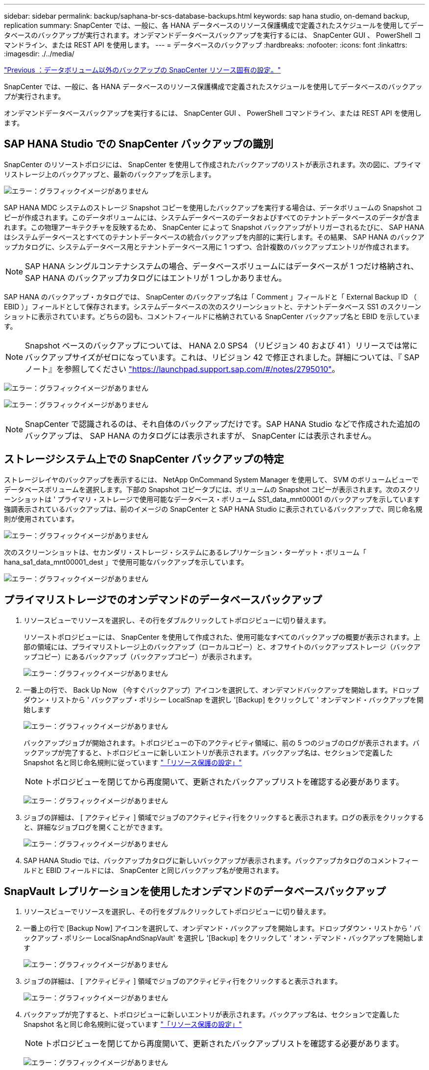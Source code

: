 ---
sidebar: sidebar 
permalink: backup/saphana-br-scs-database-backups.html 
keywords: sap hana studio, on-demand backup, replication 
summary: SnapCenter では、一般に、各 HANA データベースのリソース保護構成で定義されたスケジュールを使用してデータベースのバックアップが実行されます。オンデマンドデータベースバックアップを実行するには、 SnapCenter GUI 、 PowerShell コマンドライン、または REST API を使用します。 
---
= データベースのバックアップ
:hardbreaks:
:nofooter: 
:icons: font
:linkattrs: 
:imagesdir: ./../media/


link:saphana-br-scs-snapcenter-resource-specific-configuration-for-non-data-volume-backups.html["Previous ：データボリューム以外のバックアップの SnapCenter リソース固有の設定。"]

SnapCenter では、一般に、各 HANA データベースのリソース保護構成で定義されたスケジュールを使用してデータベースのバックアップが実行されます。

オンデマンドデータベースバックアップを実行するには、 SnapCenter GUI 、 PowerShell コマンドライン、または REST API を使用します。



== SAP HANA Studio での SnapCenter バックアップの識別

SnapCenter のリソーストポロジには、 SnapCenter を使用して作成されたバックアップのリストが表示されます。次の図に、プライマリストレージ上のバックアップと、最新のバックアップを示します。

image:saphana-br-scs-image82.png["エラー：グラフィックイメージがありません"]

SAP HANA MDC システムのストレージ Snapshot コピーを使用したバックアップを実行する場合は、データボリュームの Snapshot コピーが作成されます。このデータボリュームには、システムデータベースのデータおよびすべてのテナントデータベースのデータが含まれます。この物理アーキテクチャを反映するため、 SnapCenter によって Snapshot バックアップがトリガーされるたびに、 SAP HANA はシステムデータベースとすべてのテナントデータベースの統合バックアップを内部的に実行します。その結果、 SAP HANA のバックアップカタログに、システムデータベース用とテナントデータベース用に 1 つずつ、合計複数のバックアップエントリが作成されます。


NOTE: SAP HANA シングルコンテナシステムの場合、データベースボリュームにはデータベースが 1 つだけ格納され、 SAP HANA のバックアップカタログにはエントリが 1 つしかありません。

SAP HANA のバックアップ・カタログでは、 SnapCenter のバックアップ名は「 Comment 」フィールドと「 External Backup ID （ EBID ）」フィールドとして保存されます。システムデータベースの次のスクリーンショットと、テナントデータベース SS1 のスクリーンショットに表示されています。どちらの図も、コメントフィールドに格納されている SnapCenter バックアップ名と EBID を示しています。


NOTE: Snapshot ベースのバックアップについては、 HANA 2.0 SPS4 （リビジョン 40 および 41 ）リリースでは常にバックアップサイズがゼロになっています。これは、リビジョン 42 で修正されました。詳細については、『 SAP ノート』を参照してください https://launchpad.support.sap.com/["https://launchpad.support.sap.com/#/notes/2795010"^]。

image:saphana-br-scs-image83.png["エラー：グラフィックイメージがありません"]

image:saphana-br-scs-image84.png["エラー：グラフィックイメージがありません"]


NOTE: SnapCenter で認識されるのは、それ自体のバックアップだけです。SAP HANA Studio などで作成された追加のバックアップは、 SAP HANA のカタログには表示されますが、 SnapCenter には表示されません。



== ストレージシステム上での SnapCenter バックアップの特定

ストレージレイヤのバックアップを表示するには、 NetApp OnCommand System Manager を使用して、 SVM のボリュームビューでデータベースボリュームを選択します。下部の Snapshot コピータブには、ボリュームの Snapshot コピーが表示されます。次のスクリーンショットは ' プライマリ・ストレージで使用可能なデータベース・ボリューム SS1_data_mnt00001 のバックアップを示しています強調表示されているバックアップは、前のイメージの SnapCenter と SAP HANA Studio に表示されているバックアップで、同じ命名規則が使用されています。

image:saphana-br-scs-image85.png["エラー：グラフィックイメージがありません"]

次のスクリーンショットは、セカンダリ・ストレージ・システムにあるレプリケーション・ターゲット・ボリューム「 hana_sa1_data_mnt00001_dest 」で使用可能なバックアップを示しています。

image:saphana-br-scs-image86.png["エラー：グラフィックイメージがありません"]



== プライマリストレージでのオンデマンドのデータベースバックアップ

. リソースビューでリソースを選択し、その行をダブルクリックしてトポロジビューに切り替えます。
+
リソーストポロジビューには、 SnapCenter を使用して作成された、使用可能なすべてのバックアップの概要が表示されます。上部の領域には、プライマリストレージ上のバックアップ（ローカルコピー）と、オフサイトのバックアップストレージ（バックアップコピー）にあるバックアップ（バックアップコピー）が表示されます。

+
image:saphana-br-scs-image86.5.png["エラー：グラフィックイメージがありません"]

. 一番上の行で、 Back Up Now （今すぐバックアップ）アイコンを選択して、オンデマンドバックアップを開始します。ドロップダウン・リストから ' バックアップ・ポリシー LocalSnap を選択し '[Backup] をクリックして ' オンデマンド・バックアップを開始します
+
image:saphana-br-scs-image87.png["エラー：グラフィックイメージがありません"]

+
バックアップジョブが開始されます。トポロジビューの下のアクティビティ領域に、前の 5 つのジョブのログが表示されます。バックアップが完了すると、トポロジビューに新しいエントリが表示されます。バックアップ名は、セクションで定義した Snapshot 名と同じ命名規則に従っています link:saphana-br-scs-snapcenter-resource-specific-configuration-for-sap-hana-database-backups.html#resource-protection-configuration["「リソース保護の設定」"]

+

NOTE: トポロジビューを閉じてから再度開いて、更新されたバックアップリストを確認する必要があります。

+
image:saphana-br-scs-image88.png["エラー：グラフィックイメージがありません"]

. ジョブの詳細は、 [ アクティビティ ] 領域でジョブのアクティビティ行をクリックすると表示されます。ログの表示をクリックすると、詳細なジョブログを開くことができます。
+
image:saphana-br-scs-image89.png["エラー：グラフィックイメージがありません"]

. SAP HANA Studio では、バックアップカタログに新しいバックアップが表示されます。バックアップカタログのコメントフィールドと EBID フィールドには、 SnapCenter と同じバックアップ名が使用されます。




== SnapVault レプリケーションを使用したオンデマンドのデータベースバックアップ

. リソースビューでリソースを選択し、その行をダブルクリックしてトポロジビューに切り替えます。
. 一番上の行で [Backup Now] アイコンを選択して、オンデマンド・バックアップを開始します。ドロップダウン・リストから ' バックアップ・ポリシー LocalSnapAndSnapVault' を選択し '[Backup] をクリックして ' オン・デマンド・バックアップを開始します
+
image:saphana-br-scs-image90.png["エラー：グラフィックイメージがありません"]

. ジョブの詳細は、 [ アクティビティ ] 領域でジョブのアクティビティ行をクリックすると表示されます。
+
image:saphana-br-scs-image91.png["エラー：グラフィックイメージがありません"]

. バックアップが完了すると、トポロジビューに新しいエントリが表示されます。バックアップ名は、セクションで定義した Snapshot 名と同じ命名規則に従っています link:saphana-br-scs-snapcenter-resource-specific-configuration-for-sap-hana-database-backups.html#resource-protection-configuration["「リソース保護の設定」"]
+

NOTE: トポロジビューを閉じてから再度開いて、更新されたバックアップリストを確認する必要があります。

+
image:saphana-br-scs-image92.png["エラー：グラフィックイメージがありません"]

. バックアップコピーを選択すると、セカンダリストレージのバックアップが表示されます。レプリケートされたバックアップの名前は、プライマリストレージのバックアップ名と同じです。
+
image:saphana-br-scs-image93.png["エラー：グラフィックイメージがありません"]

. SAP HANA Studio では、バックアップカタログに新しいバックアップが表示されます。バックアップカタログのコメントフィールドと EBID フィールドには、 SnapCenter と同じバックアップ名が使用されます。


link:saphana-br-scs-block-integrity-check.html["次の例は、ブロックの整合性チェックです。"]
